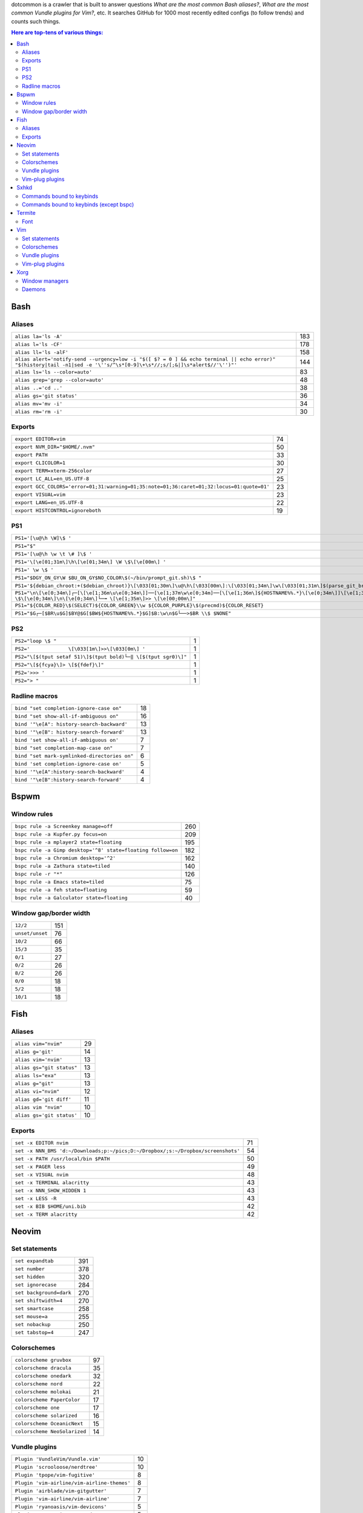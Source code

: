 dotcommon is a crawler that is built to answer questions
*What are the most common Bash aliases?*,
*What are the most common Vundle plugins for Vim?*, etc.
It searches GitHub for 1000 most recently edited configs
(to follow trends) and counts such things.

.. contents:: Here are top-tens of various things:

Bash
----


Aliases
~~~~~~~


========================================================================================================================================================================  ===
``alias la='ls -A'``                                                                                                                                                      183
``alias l='ls -CF'``                                                                                                                                                      178
``alias ll='ls -alF'``                                                                                                                                                    158
``alias alert='notify-send --urgency=low -i "$([ $? = 0 ] && echo terminal || echo error)" "$(history|tail -n1|sed -e '\''s/^\s*[0-9]\+\s*//;s/[;&|]\s*alert$//'\'')"'``  144
``alias ls='ls --color=auto'``                                                                                                                                             83
``alias grep='grep --color=auto'``                                                                                                                                         48
``alias ..='cd ..'``                                                                                                                                                       38
``alias gs='git status'``                                                                                                                                                  36
``alias mv='mv -i'``                                                                                                                                                       34
``alias rm='rm -i'``                                                                                                                                                       30
========================================================================================================================================================================  ===


Exports
~~~~~~~


==========================================================================================  ==
``export EDITOR=vim``                                                                       74
``export NVM_DIR="$HOME/.nvm"``                                                             50
``export PATH``                                                                             33
``export CLICOLOR=1``                                                                       30
``export TERM=xterm-256color``                                                              27
``export LC_ALL=en_US.UTF-8``                                                               25
``export GCC_COLORS='error=01;31:warning=01;35:note=01;36:caret=01;32:locus=01:quote=01'``  23
``export VISUAL=vim``                                                                       23
``export LANG=en_US.UTF-8``                                                                 22
``export HISTCONTROL=ignoreboth``                                                           19
==========================================================================================  ==


PS1
~~~


=============================================================================================================================================================================================  ==
``PS1='[\u@\h \W]\$ '``                                                                                                                                                                        29
``PS1="$"``                                                                                                                                                                                    28
``PS1='[\u@\h \w \t \# ]\$ '``                                                                                                                                                                  2
``PS1='\[\e[01;31m\]\h\[\e[01;34m\] \W \$\[\e[00m\] '``                                                                                                                                         2
``PS1=' \w \$ '``                                                                                                                                                                               2
``PS1="$DGY_ON_GY\W $BU_ON_GY$NO_COLOR\$(~/bin/prompt_git.sh)\$ "``                                                                                                                             2
``PS1='${debian_chroot:+($debian_chroot)}\[\033[01;30m\]\u@\h\[\033[00m\]:\[\033[01;34m\]\w\[\033[01;31m\]$(parse_git_branch)\[\033[00m\]\$\n'``                                                2
``PS1="\n\[\e[0;34m\]┌─[\[\e[1;36m\u\e[0;34m\]]──[\e[1;37m\w\e[0;34m]──[\[\e[1;36m\]${HOSTNAME%%.*}\[\e[0;34m\]]\[\e[1;35m\]: \$\[\e[0;34m\]\n\[\e[0;34m\]└─╼ \[\e[1;35m\]>> \[\e[00;00m\]"``   2
``PS1="${COLOR_RED}\$(SELECT)${COLOR_GREEN}\\w ${COLOR_PURPLE}\$(precmd)${COLOR_RESET}``                                                                                                        2
``PS1="$G┌─[$BR\u$G]$BY@$G[$BW${HOSTNAME%%.*}$G]$B:\w\n$G└──>$BR \\$ $NONE"``                                                                                                                   2
=============================================================================================================================================================================================  ==


PS2
~~~


==============================================================  =
``PS2="loop \$ "``                                              1
``PS2='             \[\033[1m\]>>\[\033[0m\] '``                1
``PS2="\[$(tput setaf 51)\]$(tput bold)└─‖ \[$(tput sgr0)\]"``  1
``PS2="\[${fcya}\]> \[${fdef}\]"``                              1
``PS2='>>> '``                                                  1
``PS2="> "``                                                    1
==============================================================  =


Radline macros
~~~~~~~~~~~~~~


============================================  ==
``bind "set completion-ignore-case on"``      18
``bind "set show-all-if-ambiguous on"``       16
``bind '"\e[A": history-search-backward'``    13
``bind '"\e[B": history-search-forward'``     13
``bind 'set show-all-if-ambiguous on'``        7
``bind "set completion-map-case on"``          7
``bind "set mark-symlinked-directories on"``   6
``bind 'set completion-ignore-case on'``       5
``bind '"\e[A":history-search-backward'``      4
``bind '"\e[B":history-search-forward'``       4
============================================  ==


Bspwm
-----


Window rules
~~~~~~~~~~~~


===========================================================  ===
``bspc rule -a Screenkey manage=off``                        260
``bspc rule -a Kupfer.py focus=on``                          209
``bspc rule -a mplayer2 state=floating``                     195
``bspc rule -a Gimp desktop='^8' state=floating follow=on``  182
``bspc rule -a Chromium desktop='^2'``                       162
``bspc rule -a Zathura state=tiled``                         140
``bspc rule -r "*"``                                         126
``bspc rule -a Emacs state=tiled``                            75
``bspc rule -a feh state=floating``                           59
``bspc rule -a Galculator state=floating``                    40
===========================================================  ===


Window gap/border width
~~~~~~~~~~~~~~~~~~~~~~~


===============  ===
``12/2``         151
``unset/unset``   76
``10/2``          66
``15/3``          35
``0/1``           27
``0/2``           26
``8/2``           26
``0/0``           18
``5/2``           18
``10/1``          18
===============  ===


Fish
----


Aliases
~~~~~~~


=========================  ==
``alias vim="nvim"``       29
``alias g='git'``          14
``alias vim='nvim'``       13
``alias gs="git status"``  13
``alias ls="exa"``         13
``alias g="git"``          13
``alias vi="nvim"``        12
``alias gd='git diff'``    11
``alias vim "nvim"``       10
``alias gs='git status'``  10
=========================  ==


Exports
~~~~~~~


================================================================================  ==
``set -x EDITOR nvim``                                                            71
``set -x NNN_BMS 'd:~/Downloads;p:~/pics;D:~/Dropbox/;s:~/Dropbox/screenshots'``  54
``set -x PATH /usr/local/bin $PATH``                                              50
``set -x PAGER less``                                                             49
``set -x VISUAL nvim``                                                            48
``set -x TERMINAL alacritty``                                                     43
``set -x NNN_SHOW_HIDDEN 1``                                                      43
``set -x LESS -R``                                                                43
``set -x BIB $HOME/uni.bib``                                                      42
``set -x TERM alacritty``                                                         42
================================================================================  ==


Neovim
------


Set statements
~~~~~~~~~~~~~~


=======================  ===
``set expandtab``        391
``set number``           378
``set hidden``           320
``set ignorecase``       284
``set background=dark``  270
``set shiftwidth=4``     270
``set smartcase``        258
``set mouse=a``          255
``set nobackup``         250
``set tabstop=4``        247
=======================  ===


Colorschemes
~~~~~~~~~~~~


============================  ==
``colorscheme gruvbox``       97
``colorscheme dracula``       35
``colorscheme onedark``       32
``colorscheme nord``          22
``colorscheme molokai``       21
``colorscheme PaperColor``    17
``colorscheme one``           17
``colorscheme solarized``     16
``colorscheme OceanicNext``   15
``colorscheme NeoSolarized``  14
============================  ==


Vundle plugins
~~~~~~~~~~~~~~


===========================================  ==
``Plugin 'VundleVim/Vundle.vim'``            10
``Plugin 'scrooloose/nerdtree'``             10
``Plugin 'tpope/vim-fugitive'``               8
``Plugin 'vim-airline/vim-airline-themes'``   8
``Plugin 'airblade/vim-gitgutter'``           7
``Plugin 'vim-airline/vim-airline'``          7
``Plugin 'ryanoasis/vim-devicons'``           5
``Plugin 'tpope/vim-surround'``               5
``Plugin 'Yggdroot/indentLine'``              4
``Plugin 'godlygeek/tabular'``                4
===========================================  ==


Vim-plug plugins
~~~~~~~~~~~~~~~~


===================================================  ===
``Plug 'tpope/vim-fugitive'``                        288
``Plug 'tpope/vim-surround'``                        260
``Plug 'junegunn/fzf.vim'``                          242
``Plug 'vim-airline/vim-airline'``                   231
``Plug 'neoclide/coc.nvim', {'branch': 'release'}``  202
``Plug 'scrooloose/nerdtree'``                       193
``Plug 'tpope/vim-commentary'``                      188
``Plug 'airblade/vim-gitgutter'``                    185
``Plug 'vim-airline/vim-airline-themes'``            177
``Plug 'jiangmiao/auto-pairs'``                      135
===================================================  ===


Sxhkd
-----


Commands bound to keybinds
~~~~~~~~~~~~~~~~~~~~~~~~~~


==============================================================  ===
``pkill -USR1 -x sxhkd``                                        118
``bspc node -{f,s} {west,south,north,east}``                     83
``bspc desktop -l next``                                         78
``bspc node -{c,k}``                                             77
``bspc node -p cancel``                                          76
``bspc node -p {west,south,north,east}``                         74
``bspc node -f {next,prev}.local``                               71
``bspc node -o 0.{1-9}``                                         69
``bspc node -z {left -20 0,bottom 0 20,top 0 -20,right 20 0}``   69
``firefox``                                                      69
==============================================================  ===


Commands bound to keybinds (except bspc)
~~~~~~~~~~~~~~~~~~~~~~~~~~~~~~~~~~~~~~~~


========================  ===
``pkill -USR1 -x sxhkd``  118
``firefox``                69
``termite``                62
``playerctl play-pause``   59
``thunar``                 59
``pavucontrol``            56
``rofi -show run``         54
``oblogout``               53
``playerctl previous``     52
``playerctl next``         51
========================  ===


Termite
-------


Font
~~~~


=============================  ==
``font = monospace 9``         55
``font = monospace 12``        53
``font = monospace 11``        36
``font = monospace 10``        22
``font = hack 10``             18
``font = hack 11``             16
``font = source code pro 10``  16
``font = source code pro 11``  13
``font = hack 12``             12
``font = hack 9``              11
=============================  ==


Vim
---


Set statements
~~~~~~~~~~~~~~


======================  ===
``set expandtab``       434
``set number``          415
``set laststatus=2``    339
``set hlsearch``        339
``set shiftwidth=4``    323
``set nocompatible``    312
``set incsearch``       307
``set tabstop=4``       300
``set encoding=utf-8``  291
``set ignorecase``      290
======================  ===


Colorschemes
~~~~~~~~~~~~


==========================  ==
``colorscheme gruvbox``     65
``colorscheme solarized``   41
``colorscheme desert``      26
``colorscheme molokai``     21
``colorscheme onedark``     18
``colorscheme jellybeans``  17
``colorscheme dracula``     16
``colorscheme PaperColor``  13
``colorscheme nord``        10
``colorscheme elflord``      9
==========================  ==


Vundle plugins
~~~~~~~~~~~~~~


===========================================  ===
``Plugin 'VundleVim/Vundle.vim'``            117
``Plugin 'tpope/vim-fugitive'``               70
``Plugin 'scrooloose/nerdtree'``              69
``Plugin 'tpope/vim-surround'``               49
``Plugin 'vim-airline/vim-airline'``          46
``Plugin 'vim-airline/vim-airline-themes'``   35
``Plugin 'kien/ctrlp.vim'``                   33
``Plugin 'pangloss/vim-javascript'``          28
``Plugin 'gmarik/Vundle.vim'``                27
``Plugin 'scrooloose/nerdcommenter'``         25
===========================================  ===


Vim-plug plugins
~~~~~~~~~~~~~~~~


=========================================  ===
``Plug 'tpope/vim-fugitive'``              149
``Plug 'tpope/vim-surround'``              142
``Plug 'junegunn/fzf.vim'``                127
``Plug 'vim-airline/vim-airline'``         124
``Plug 'scrooloose/nerdtree'``             110
``Plug 'airblade/vim-gitgutter'``          107
``Plug 'vim-airline/vim-airline-themes'``   87
``Plug 'tpope/vim-commentary'``             87
``Plug 'itchyny/lightline.vim'``            79
``Plug 'tpope/vim-repeat'``                 67
=========================================  ===


Xorg
----


Window managers
~~~~~~~~~~~~~~~


========================  ===
``exec i3``               216
``exec bspwm``            128
``exec dwm``               98
``exec awesome``           27
``exec xmonad``            23
``exec $(get_session)``    22
``exec openbox-session``   14
``exec startplasma-x11``    7
``exec emacs``              7
``exec sowm``               6
========================  ===


Daemons
~~~~~~~


====================================  ==
``sxhkd &``                           87
``dunst &``                           85
``xsetroot -cursor_name left_ptr &``  36
``unclutter &``                       30
``numlockx &``                        29
``nm-applet &``                       26
``picom &``                           23
``~/.fehbg &``                        22
``compton &``                         21
``redshift &``                        17
====================================  ==

